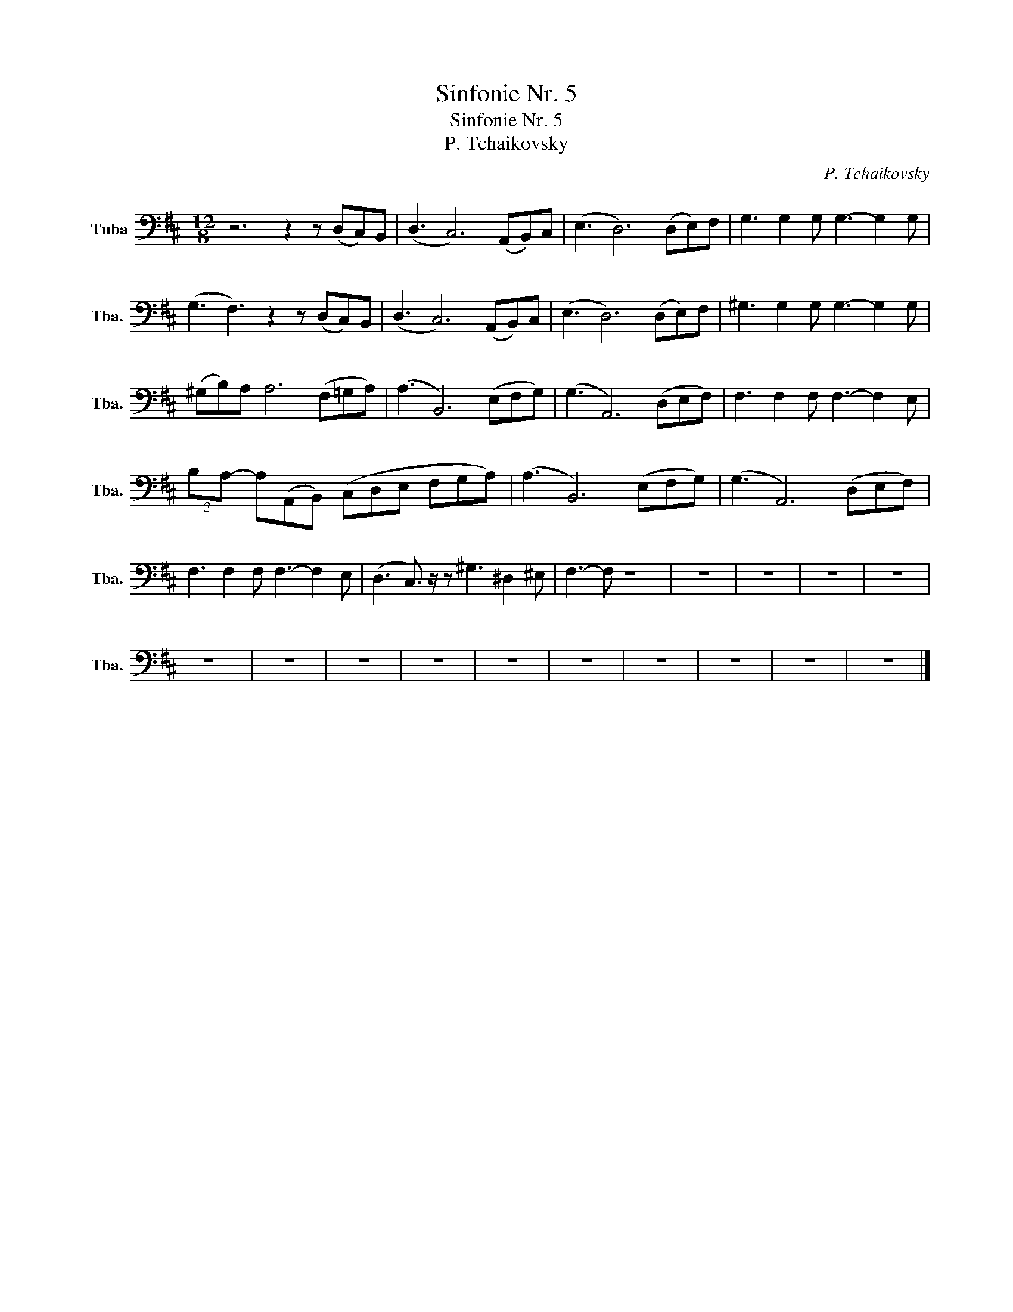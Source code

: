 X:1
T:Sinfonie Nr. 5
T:Sinfonie Nr. 5
T:P. Tchaikovsky
C:P. Tchaikovsky
L:1/8
M:12/8
K:D
V:1 bass nm="Tuba" snm="Tba."
V:1
 z6 z2 z (D,C,)B,, | (D,3 C,6) (A,,B,,)C, | (E,3 D,6) (D,E,)F, | G,3 G,2 G, G,3- G,2 G, | %4
 (G,3 F,3) z2 z (D,C,)B,, | (D,3 C,6) (A,,B,,)C, | (E,3 D,6) (D,E,)F, | ^G,3 G,2 G, G,3- G,2 G, | %8
 (^G,B,)A, A,6 (F,=G,A,) | (A,3 B,,6) (E,F,G,) | (G,3 A,,6) (D,E,F,) | F,3 F,2 F, F,3- F,2 E, | %12
 (2:3:2B,A,- A,(A,,B,,) (C,D,E, F,G,A,) | (A,3 B,,6) (E,F,G,) | (G,3 A,,6) (D,E,F,) | %15
 F,3 F,2 F, F,3- F,2 E, | (D,3 C,3/2) z/ z ^G,3 ^D,2 ^E, | F,3- F, z8 | z12 | z12 | z12 | z12 | %22
 z12 | z12 | z12 | z12 | z12 | z12 | z12 | z12 | z12 | z12 |] %32

